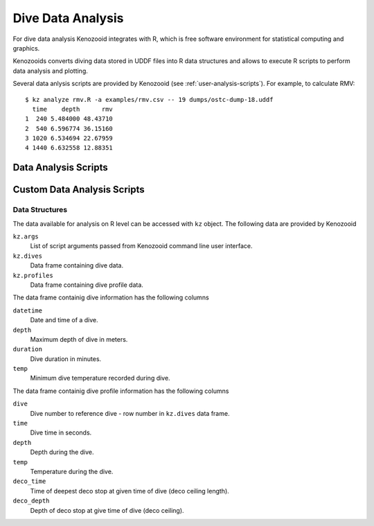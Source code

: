 Dive Data Analysis
==================
For dive data analysis Kenozooid integrates with R, which is free software
environment for statistical computing and graphics. 

Kenozooids converts diving data stored in UDDF files into R data structures
and allows to execute R scripts to perform data analysis and plotting.

Several data anlysis scripts are provided by Kenozooid (see
:ref:`user-analysis-scripts`). For example, to calculate RMV::

    $ kz analyze rmv.R -a examples/rmv.csv -- 19 dumps/ostc-dump-18.uddf
      time    depth      rmv
    1  240 5.484000 48.43710
    2  540 6.596774 36.15160
    3 1020 6.534694 22.67959
    4 1440 6.632558 12.88351

.. _user-analysis-scripts:

Data Analysis Scripts
---------------------

Custom Data Analysis Scripts
----------------------------
Data Structures
^^^^^^^^^^^^^^^
The data available for analysis on R level can be accessed with ``kz``
object. The following data are provided by Kenozooid

``kz.args``
    List of script arguments passed from Kenozooid command line user
    interface.
``kz.dives``
    Data frame containing dive data.
``kz.profiles``
    Data frame containing dive profile data.

The data frame containig dive information has the following columns

``datetime``
    Date and time of a dive.
``depth``
    Maximum depth of dive in meters.
``duration``
    Dive duration in minutes.
``temp``
    Minimum dive temperature recorded during dive.

The data frame containig dive profile information has the following columns

``dive``
    Dive number to reference dive - row number in ``kz.dives`` data frame.
``time``
    Dive time in seconds.
``depth``
    Depth during the dive.
``temp``
    Temperature during the dive.
``deco_time``
    Time of deepest deco stop at given time of dive (deco ceiling length).
``deco_depth``
    Depth of deco stop at give time of dive (deco ceiling).

.. vim: sw=4:et:ai
